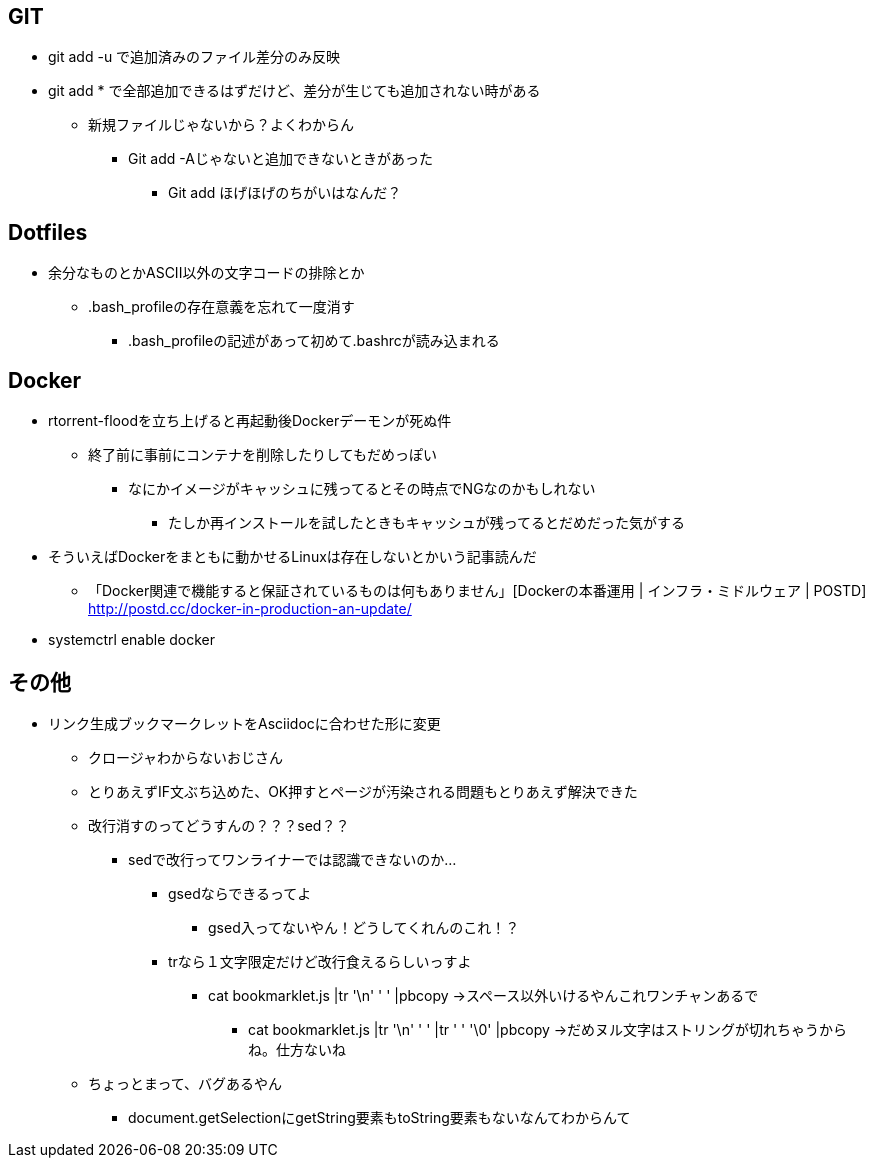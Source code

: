 == GIT
* git add -u で追加済みのファイル差分のみ反映
* git add * で全部追加できるはずだけど、差分が生じても追加されない時がある
** 新規ファイルじゃないから？よくわからん
*** Git add -Aじゃないと追加できないときがあった
**** Git add ほげほげのちがいはなんだ？

== Dotfiles
* 余分なものとかASCII以外の文字コードの排除とか
** .bash_profileの存在意義を忘れて一度消す
*** .bash_profileの記述があって初めて.bashrcが読み込まれる

== Docker
* rtorrent-floodを立ち上げると再起動後Dockerデーモンが死ぬ件
** 終了前に事前にコンテナを削除したりしてもだめっぽい
*** なにかイメージがキャッシュに残ってるとその時点でNGなのかもしれない
**** たしか再インストールを試したときもキャッシュが残ってるとだめだった気がする
* そういえばDockerをまともに動かせるLinuxは存在しないとかいう記事読んだ
** 「Docker関連で機能すると保証されているものは何もありません」[Dockerの本番運用 | インフラ・ミドルウェア | POSTD] http://postd.cc/docker-in-production-an-update/
* systemctrl enable docker


== その他
* リンク生成ブックマークレットをAsciidocに合わせた形に変更
** クロージャわからないおじさん
** とりあえずIF文ぶち込めた、OK押すとページが汚染される問題もとりあえず解決できた
** 改行消すのってどうすんの？？？sed？？
*** sedで改行ってワンライナーでは認識できないのか…
**** gsedならできるってよ
***** gsed入ってないやん！どうしてくれんのこれ！？
**** trなら１文字限定だけど改行食えるらしいっすよ
***** cat bookmarklet.js |tr '\n' ' ' |pbcopy →スペース以外いけるやんこれワンチャンあるで
****** cat bookmarklet.js |tr '\n' ' ' |tr ' ' '\0' |pbcopy →だめヌル文字はストリングが切れちゃうからね。仕方ないね
** ちょっとまって、バグあるやん
*** document.getSelectionにgetString要素もtoString要素もないなんてわからんて

